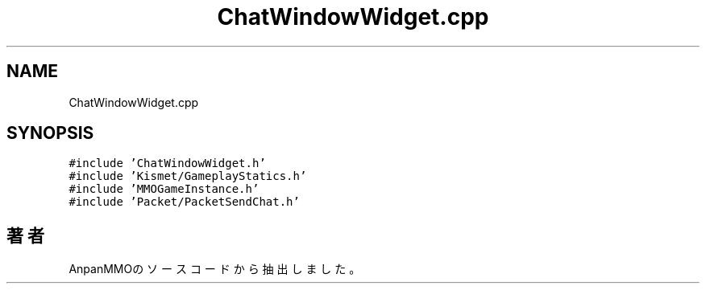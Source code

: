 .TH "ChatWindowWidget.cpp" 3 "2018年12月21日(金)" "AnpanMMO" \" -*- nroff -*-
.ad l
.nh
.SH NAME
ChatWindowWidget.cpp
.SH SYNOPSIS
.br
.PP
\fC#include 'ChatWindowWidget\&.h'\fP
.br
\fC#include 'Kismet/GameplayStatics\&.h'\fP
.br
\fC#include 'MMOGameInstance\&.h'\fP
.br
\fC#include 'Packet/PacketSendChat\&.h'\fP
.br

.SH "著者"
.PP 
 AnpanMMOのソースコードから抽出しました。
